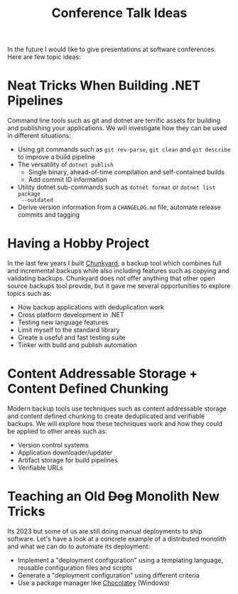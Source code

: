 #+TITLE: Conference Talk Ideas
#+STARTUP: showall

In the future I would like to give presentations at software conferences. Here
are few topic ideas:

* Neat Tricks When Building .NET Pipelines

Command line tools such as git and dotnet are terrific assets for building and
publishing your applications. We will investigate how they can be used in
different situations:

- Using git commands such as ~git rev-parse~, ~git clean~ and ~git describe~ to
  improve a build pipeline
- The versatility of ~dotnet publish~
  - Single binary, ahead-of-time compilation and self-contained builds
  - Add commit ID information
- Utility dotnet sub-commands such as ~dotnet format~ or ~dotnet list package
  --outdated~
- Derive version information from a ~CHANGELOG.md~ file, automate release
  commits and tagging

* Having a Hobby Project

In the last few years I built [[https://github.com/fwinkelbauer/chunkyard/][Chunkyard]], a backup tool which combines full and
incremental backups while also including features such as copying and validating
backups. Chunkyard does not offer anything that other open source backups tool
provide, but it gave me several opportunities to explore topics such as:

- How backup applications with deduplication work
- Cross platform development in .NET
- Testing new language features
- Limit myself to the standard library
- Create a useful and fast testing suite
- Tinker with build and publish automation

* Content Addressable Storage + Content Defined Chunking

Modern backup tools use techniques such as content addressable storage and
content defined chunking to create deduplicated and verifiable backups. We will
explore how these techniques work and how they could be applied to other areas
such as:

- Version control systems
- Application downloader/updater
- Artifact storage for build pipelines
- Verifiable URLs

* Teaching an Old +Dog+ Monolith New Tricks

Its 2023 but some of us are still doing manual deployments to ship software.
Let's have a look at a concrete example of a distributed monolith and what we
can do to automate its deployment:

- Implement a "deployment configuration" using a templating language, reusable
  configuration files and scripts
- Generate a "deployment configuration" using different criteria
- Use a package manager like [[https://chocolatey.org/][Chocolatey]] (Windows)
